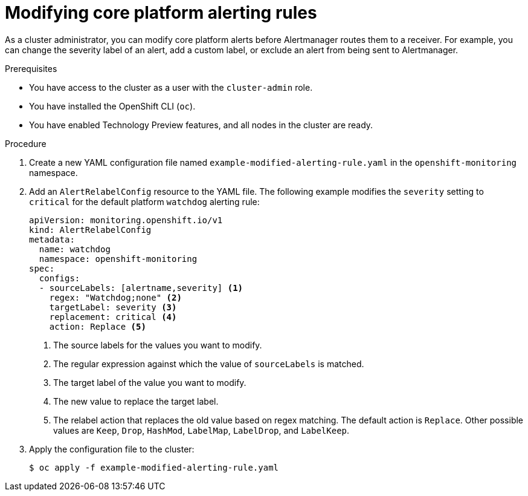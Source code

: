 // Module included in the following assemblies:
//
// * monitoring/managing-alerts.adoc

:_content-type: PROCEDURE
[id="modifying-core-platform-alerting-rules_{context}"]
= Modifying core platform alerting rules

As a cluster administrator, you can modify core platform alerts before Alertmanager routes them to a receiver.
For example, you can change the severity label of an alert, add a custom label, or exclude an alert from being sent to Alertmanager.

.Prerequisites

* You have access to the cluster as a user with the `cluster-admin` role.
* You have installed the OpenShift CLI (`oc`).
* You have enabled Technology Preview features, and all nodes in the cluster are ready.


.Procedure

. Create a new YAML configuration file named `example-modified-alerting-rule.yaml` in the `openshift-monitoring` namespace.

. Add an `AlertRelabelConfig` resource to the YAML file.
The following example modifies the `severity` setting to `critical` for the default platform `watchdog` alerting rule:
+
[source,yaml]
----
apiVersion: monitoring.openshift.io/v1
kind: AlertRelabelConfig
metadata:
  name: watchdog
  namespace: openshift-monitoring
spec:
  configs:
  - sourceLabels: [alertname,severity] <1>
    regex: "Watchdog;none" <2>
    targetLabel: severity <3>
    replacement: critical <4>
    action: Replace <5>
----
<1> The source labels for the values you want to modify.
<2> The regular expression against which the value of `sourceLabels` is matched.
<3> The target label of the value you want to modify.
<4> The new value to replace the target label.
<5> The relabel action that replaces the old value based on regex matching.
The default action is `Replace`.
Other possible values are `Keep`, `Drop`, `HashMod`, `LabelMap`, `LabelDrop`, and `LabelKeep`.

. Apply the configuration file to the cluster:
+
[source,terminal]
----
$ oc apply -f example-modified-alerting-rule.yaml
----

